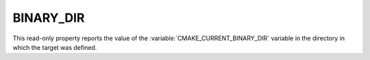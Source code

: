 BINARY_DIR
----------

This read-only property reports the value of the
:variable:`CMAKE_CURRENT_BINARY_DIR` variable in the directory in which
the target was defined.
